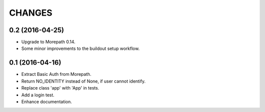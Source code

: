 CHANGES
*******

0.2 (2016-04-25)
================

- Upgrade to Morepath 0.14.
- Some minor improvements to the buildout setup workflow.


0.1 (2016-04-16)
================

- Extract Basic Auth from Morepath.
- Return NO_IDENTITY instead of None, if user cannot identify.
- Replace class 'app' with 'App' in tests.
- Add a login test.
- Enhance documentation.
